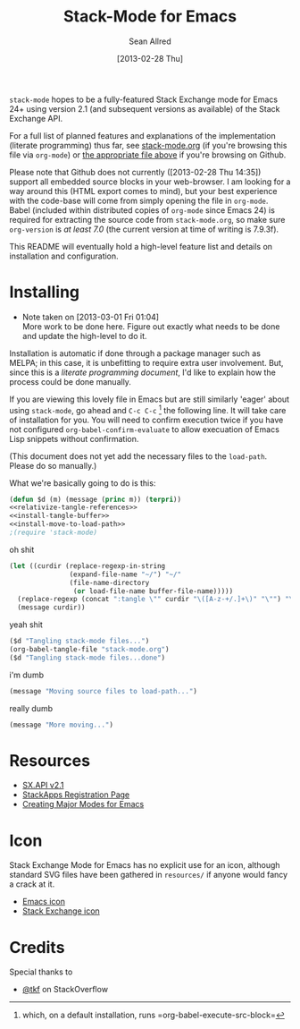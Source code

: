 #+Title: Stack-Mode for Emacs
#+Author: Sean Allred
#+Date: [2013-02-28 Thu]

=stack-mode= hopes to be a fully-featured Stack Exchange mode for
Emacs 24+ using version 2.1 (and subsequent versions as available) of
the Stack Exchange API.

For a full list of planned features and explanations of the
implementation (literate programming) thus far, see [[file:stack-mode.org][stack-mode.org]] (if
you're browsing this file via =org-mode=) or [[https://github.com/vermiculus/stack-mode/blob/master/stack-mode.org][the appropriate file
above]] if you're browsing on Github.

Please note that Github does not currently ([2013-02-28 Thu 14:35])
support all embedded source blocks in your web-browser.  I am looking
for a way around this (HTML export comes to mind), but your best
experience with the code-base will come from simply opening the file
in =org-mode=.  Babel (included within distributed copies of
=org-mode= since Emacs 24) is required for extracting the source code
from =stack-mode.org=, so make sure =org-version= is /at least 7.0/
(the current version at time of writing is 7.9.3f).

This README will eventually hold a high-level feature list and details
on installation and configuration.
* Installing
:PROPERTIES:
:ID: D365DE92-82B6-4754-98EA-26E28F1D8916
:END:
- Note taken on [2013-03-01 Fri 01:04] \\
  More work to be done here.  Figure out exactly what needs to be done
  and update the high-level to do it.
Installation is automatic if done through a package manager such as
MELPA; in this case, it is unbefitting to require extra user
involvement.  But, since this is a /literate programming document/,
I'd like to explain how the process could be done manually.

If you are viewing this lovely file in Emacs but are still similarly
'eager' about using =stack-mode=, go ahead and =C-c C-c= [fn::which,
on a default installation, runs =org-babel-execute-src-block=] the
following line.  It will take care of installation for you.  You will
need to confirm execution twice if you have not configured
=org-babel-confirm-evaluate= to allow execuation of Emacs Lisp
snippets without confirmation.

#+call: $install()

(This document does not yet add the necessary files to the
=load-path=.  Please do so manually.)

What we're basically going to do is this:
#+name: $install
#+begin_src emacs-lisp
  (defun $d (m) (message (princ m)) (terpri))
  <<relativize-tangle-references>>
  <<install-tangle-buffer>>
  <<install-move-to-load-path>>
  ;(require 'stack-mode)
#+end_src

oh shit

#+name: relativize-tangle-references
#+begin_src emacs-lisp
  (let ((curdir (replace-regexp-in-string
                 (expand-file-name "~/") "~/"
                 (file-name-directory
                  (or load-file-name buffer-file-name)))))
    (replace-regexp (concat ":tangle \"" curdir "\([A-z-+/.]+\)" "\"") "\1")
    (message curdir))
#+end_src

yeah shit

#+name: install-tangle-buffer
#+begin_src emacs-lisp
  ($d "Tangling stack-mode files...")
  (org-babel-tangle-file "stack-mode.org")
  ($d "Tangling stack-mode files...done")
#+end_src

i'm dumb

#+name: install-move-to-load-path
#+begin_src emacs-lisp
  (message "Moving source files to load-path...")
#+end_src

really dumb

#+name: install-move-to-load-path
#+begin_src emacs-lisp
  (message "More moving...")
#+end_src

* Resources
- [[https://api.stackexchange.com/docs][SX.API v2.1]]
- [[http://stackapps.com/apps/oauth/register][StackApps Registration Page]]
- [[http://www.emacswiki.org/emacs/ModeTutorial][Creating Major Modes for Emacs]]
* Icon
Stack Exchange Mode for Emacs has no explicit use for an icon,
although standard SVG files have been gathered in =resources/= if
anyone would fancy a crack at it.

- [[file:resources/emacs.svg][Emacs icon]]
- [[file:resources/stackexchange.svg][Stack Exchange icon]]

* Credits
Special thanks to
- [[http://stackoverflow.com/users/727827][@tkf]] on StackOverflow
